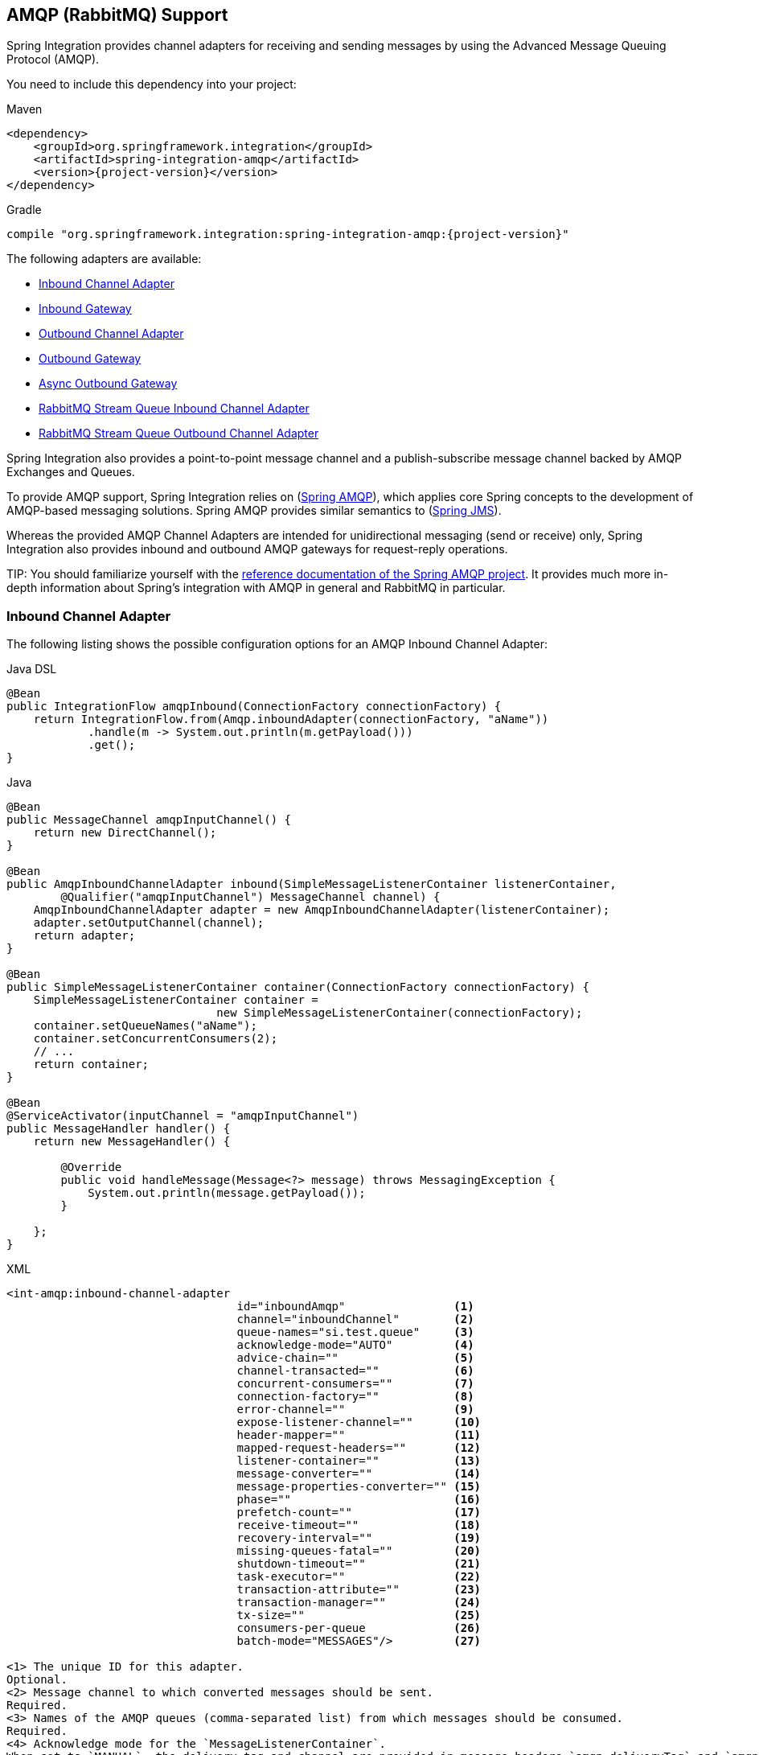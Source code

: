 [[amqp]]
== AMQP (RabbitMQ) Support

Spring Integration provides channel adapters for receiving and sending messages by using the Advanced Message Queuing Protocol (AMQP).

You need to include this dependency into your project:

====
[source, xml, subs="normal", role="primary"]
.Maven
----
<dependency>
    <groupId>org.springframework.integration</groupId>
    <artifactId>spring-integration-amqp</artifactId>
    <version>{project-version}</version>
</dependency>
----
[source, groovy, subs="normal", role="secondary"]
.Gradle
----
compile "org.springframework.integration:spring-integration-amqp:{project-version}"
----
====

The following adapters are available:

* <<amqp-inbound-channel-adapter,Inbound Channel Adapter>>
* <<amqp-inbound-gateway,Inbound Gateway>>
* <<amqp-outbound-channel-adapter,Outbound Channel Adapter>>
* <<amqp-outbound-gateway,Outbound Gateway>>
* <<amqp-async-outbound-gateway,Async Outbound Gateway>>
* <<rmq-stream-inbound-channel-adapter,RabbitMQ Stream Queue Inbound Channel Adapter>>
* <<rmq-stream-outbound-channel-adapter,RabbitMQ Stream Queue Outbound Channel Adapter>>

Spring Integration also provides a point-to-point message channel and a publish-subscribe message channel backed by AMQP Exchanges and Queues.

To provide AMQP support, Spring Integration relies on (https://projects.spring.io/spring-amqp[Spring AMQP]), which applies core Spring concepts to the development of AMQP-based messaging solutions.
Spring AMQP provides similar semantics to (https://docs.spring.io/spring/docs/current/spring-framework-reference/integration.html#jms[Spring JMS]).

Whereas the provided AMQP Channel Adapters are intended for unidirectional messaging (send or receive) only, Spring Integration also provides inbound and outbound AMQP gateways for request-reply operations.

TIP:
You should familiarize yourself with the https://docs.spring.io/spring-amqp/reference/html/[reference documentation of the Spring AMQP project].
It provides much more in-depth information about Spring's integration with AMQP in general and RabbitMQ in particular.

[[amqp-inbound-channel-adapter]]
=== Inbound Channel Adapter

The following listing shows the possible configuration options for an AMQP Inbound Channel Adapter:

====
[source, java, role="primary"]
.Java DSL
----
@Bean
public IntegrationFlow amqpInbound(ConnectionFactory connectionFactory) {
    return IntegrationFlow.from(Amqp.inboundAdapter(connectionFactory, "aName"))
            .handle(m -> System.out.println(m.getPayload()))
            .get();
}
----
[source, java, role="secondary"]
.Java
----
@Bean
public MessageChannel amqpInputChannel() {
    return new DirectChannel();
}

@Bean
public AmqpInboundChannelAdapter inbound(SimpleMessageListenerContainer listenerContainer,
        @Qualifier("amqpInputChannel") MessageChannel channel) {
    AmqpInboundChannelAdapter adapter = new AmqpInboundChannelAdapter(listenerContainer);
    adapter.setOutputChannel(channel);
    return adapter;
}

@Bean
public SimpleMessageListenerContainer container(ConnectionFactory connectionFactory) {
    SimpleMessageListenerContainer container =
                               new SimpleMessageListenerContainer(connectionFactory);
    container.setQueueNames("aName");
    container.setConcurrentConsumers(2);
    // ...
    return container;
}

@Bean
@ServiceActivator(inputChannel = "amqpInputChannel")
public MessageHandler handler() {
    return new MessageHandler() {

        @Override
        public void handleMessage(Message<?> message) throws MessagingException {
            System.out.println(message.getPayload());
        }

    };
}
----
[source, xml, role="secondary"]
.XML
----
<int-amqp:inbound-channel-adapter
                                  id="inboundAmqp"                <1>
                                  channel="inboundChannel"        <2>
                                  queue-names="si.test.queue"     <3>
                                  acknowledge-mode="AUTO"         <4>
                                  advice-chain=""                 <5>
                                  channel-transacted=""           <6>
                                  concurrent-consumers=""         <7>
                                  connection-factory=""           <8>
                                  error-channel=""                <9>
                                  expose-listener-channel=""      <10>
                                  header-mapper=""                <11>
                                  mapped-request-headers=""       <12>
                                  listener-container=""           <13>
                                  message-converter=""            <14>
                                  message-properties-converter="" <15>
                                  phase=""                        <16>
                                  prefetch-count=""               <17>
                                  receive-timeout=""              <18>
                                  recovery-interval=""            <19>
                                  missing-queues-fatal=""         <20>
                                  shutdown-timeout=""             <21>
                                  task-executor=""                <22>
                                  transaction-attribute=""        <23>
                                  transaction-manager=""          <24>
                                  tx-size=""                      <25>
                                  consumers-per-queue             <26>
                                  batch-mode="MESSAGES"/>         <27>

<1> The unique ID for this adapter.
Optional.
<2> Message channel to which converted messages should be sent.
Required.
<3> Names of the AMQP queues (comma-separated list) from which messages should be consumed.
Required.
<4> Acknowledge mode for the `MessageListenerContainer`.
When set to `MANUAL`, the delivery tag and channel are provided in message headers `amqp_deliveryTag` and `amqp_channel`, respectively.
The user application is responsible for acknowledgement.
`NONE` means no acknowledgements (`autoAck`).
`AUTO` means the adapter's container acknowledges when the downstream flow completes.
Optional (defaults to AUTO).
See <<amqp-inbound-ack>>.
<5> Extra AOP Advices to handle cross-cutting behavior associated with this inbound channel adapter.
Optional.
<6> Flag to indicate that channels created by this component are transactional.
If true, it tells the framework to use a transactional channel and to end all operations (send or receive) with a commit or rollback, depending on the outcome, with an exception that signals a rollback.
Optional (Defaults to false).
<7> Specify the number of concurrent consumers to create.
The default is `1`.
We recommend raising the number of concurrent consumers to scale the consumption of messages coming in from a queue.
However, note that any ordering guarantees are lost once multiple consumers are registered.
In general, use one consumer for low-volume queues.
Not allowed when 'consumers-per-queue' is set.
Optional.
<8> Bean reference to the RabbitMQ `ConnectionFactory`.
Optional (defaults to `connectionFactory`).
<9> Message channel to which error messages should be sent.
Optional.
<10> Whether the listener channel (com.rabbitmq.client.Channel) is exposed to a registered `ChannelAwareMessageListener`.
Optional (defaults to true).
<11> A reference to an `AmqpHeaderMapper` to use when receiving AMQP Messages.
Optional.
By default, only standard AMQP properties (such as `contentType`) are copied to Spring Integration `MessageHeaders`.
Any user-defined headers within the AMQP `MessageProperties` are NOT copied to the message by the default `DefaultAmqpHeaderMapper`.
Not allowed if 'request-header-names' is provided.
<12> Comma-separated list of the names of AMQP Headers to be mapped from the AMQP request into the `MessageHeaders`.
This can only be provided if the 'header-mapper' reference is not provided.
The values in this list can also be simple patterns to be matched against the header names (such as "\*" or "thing1*, thing2" or "*something").
<13> Reference to the `AbstractMessageListenerContainer` to use for receiving AMQP Messages.
If this attribute is provided, no other attribute related to the listener container configuration should be provided.
In other words, by setting this reference, you must take full responsibility for the listener container configuration.
The only exception is the `MessageListener` itself.
Since that is actually the core responsibility of this channel adapter implementation, the referenced listener container must not already have its own `MessageListener`.
Optional.
<14> The `MessageConverter` to use when receiving AMQP messages.
Optional.
<15> The `MessagePropertiesConverter` to use when receiving AMQP messages.
Optional.
<16> Specifies the phase in which the underlying `AbstractMessageListenerContainer` should be started and stopped.
The startup order proceeds from lowest to highest, and the shutdown order is the reverse of that.
By default, this value is `Integer.MAX_VALUE`, meaning that this container starts as late as possible and stops as soon as possible.
Optional.
<17> Tells the AMQP broker how many messages to send to each consumer in a single request.
Often, you can set this value high to improve throughput.
It should be greater than or equal to the transaction size (see the `tx-size` attribute, later in this list).
Optional (defaults to `1`).
<18> Receive timeout in milliseconds.
Optional (defaults to `1000`).
<19> Specifies the interval between recovery attempts of the underlying `AbstractMessageListenerContainer` (in milliseconds).
Optional (defaults to `5000`).
<20> If 'true' and none of the queues are available on the broker, the container throws a fatal exception during startup and stops if the queues are deleted when the container is running (after making three attempts to passively declare the queues).
If `false`, the container does not throw an exception and goes into recovery mode, attempting to restart according to the `recovery-interval`.
Optional (defaults to `true`).
<21> The time to wait for workers (in milliseconds) after the underlying `AbstractMessageListenerContainer` is stopped and before the AMQP connection is forced closed.
If any workers are active when the shutdown signal comes, they are allowed to finish processing as long as they can finish within this timeout.
Otherwise, the connection is closed and messages remain unacknowledged (if the channel is transactional).
Optional (defaults to `5000`).
<22> By default, the underlying `AbstractMessageListenerContainer` uses a `SimpleAsyncTaskExecutor` implementation, that fires up a new thread for each task, running it asynchronously.
By default, the number of concurrent threads is unlimited.
Note that this implementation does not reuse threads.
Consider using a thread-pooling `TaskExecutor` implementation as an alternative.
Optional (defaults to `SimpleAsyncTaskExecutor`).
<23> By default, the underlying `AbstractMessageListenerContainer` creates a new instance of the `DefaultTransactionAttribute` (it takes the EJB approach to rolling back on runtime but not checked exceptions).
Optional (defaults to `DefaultTransactionAttribute`).
<24> Sets a bean reference to an external `PlatformTransactionManager` on the underlying `AbstractMessageListenerContainer`.
The transaction manager works in conjunction with the `channel-transacted` attribute.
If there is already a transaction in progress when the framework is sending or receiving a message and the `channelTransacted` flag is `true`, the commit or rollback of the messaging transaction is deferred until the end of the current transaction.
If the `channelTransacted` flag is `false`, no transaction semantics apply to the messaging operation (it is auto-acked).
For further information, see
https://docs.spring.io/spring-amqp/reference/html/%255Freference.html#%5Ftransactions[Transactions with Spring AMQP].
Optional.
<25> Tells the `SimpleMessageListenerContainer` how many messages to process in a single transaction (if the channel is transactional).
For best results, it should be less than or equal to the value set in `prefetch-count`.
Not allowed when 'consumers-per-queue' is set.
Optional (defaults to `1`).
<26> Indicates that the underlying listener container should be a `DirectMessageListenerContainer` instead of the default `SimpleMessageListenerContainer`.
See the https://docs.spring.io/spring-amqp/reference/html/[Spring AMQP Reference Manual] for more information.
<27> When the container's `consumerBatchEnabled` is `true`, determines how the adapter presents the batch of messages in the message payload.
When set to `MESSAGES` (default), the payload is a `List<Message<?>>` where each message has headers mapped from the incoming AMQP `Message` and the payload is the converted `body`.
When set to `EXTRACT_PAYLOADS`, the payload is a `List<?>` where the elements are converted from the AMQP `Message` body.
`EXTRACT_PAYLOADS_WITH_HEADERS` is similar to `EXTRACT_PAYLOADS` but, in addition, the headers from each message are mapped from the `MessageProperties` into a `List<Map<String, Object>` at the corresponding index; the header name is `AmqpInboundChannelAdapter.CONSOLIDATED_HEADERS`.
----
====

[NOTE]
.container
====
Note that when configuring an external container with XML, you cannot use the Spring AMQP namespace to define the container.
This is because the namespace requires at least one `<listener/>` element.
In this environment, the listener is internal to the adapter.
For this reason, you must define the container by using a normal Spring `<bean/>` definition, as the following example shows:

[source,xml]
----

<bean id="container"
 class="org.springframework.amqp.rabbit.listener.SimpleMessageListenerContainer">
    <property name="connectionFactory" ref="connectionFactory" />
    <property name="queueNames" value="aName.queue" />
    <property name="defaultRequeueRejected" value="false"/>
</bean>
----
====

IMPORTANT: Even though the Spring Integration JMS and AMQP support is similar, important differences exist.
The JMS inbound channel adapter is using a `JmsDestinationPollingSource` under the covers and expects a configured poller.
The AMQP inbound channel adapter uses an `AbstractMessageListenerContainer` and is message driven.
In that regard, it is more similar to the JMS message-driven channel adapter.

Starting with version 5.5, the `AmqpInboundChannelAdapter` can be configured with an `org.springframework.amqp.rabbit.retry.MessageRecoverer` strategy which is used in the `RecoveryCallback` when the retry operation is called internally.
See `setMessageRecoverer()` JavaDocs for more information.

The `@Publisher` annotation also can be used in combination with a `@RabbitListener`:

====
[source, java]
----
@Configuration
@EnableIntegration
@EnableRabbit
@EnablePublisher
public static class ContextConfiguration {

    @Bean
    QueueChannel fromRabbitViaPublisher() {
        return new QueueChannel();
    }

    @RabbitListener(queuesToDeclare = @Queue("publisherQueue"))
    @Publisher("fromRabbitViaPublisher")
    @Payload("#args.payload.toUpperCase()")
    public void consumeForPublisher(String payload) {

    }

}
----
====

By default, the `@Publisher` AOP interceptor deals with a return value from a method call.
However, the return value from a `@RabbitListener` method is treated as an AMQP reply message.
Therefore, such an approach cannot be used together with a `@Publisher`, so a `@Payload` annotation with respective SpEL expression against method arguments is a recommended way for this combination.
See more information about the `@Publisher` in the <<./message-publishing.adoc#publisher-annotation, Annotation-driven Configuration>> section.

IMPORTANT: When using exclusive or single-active consumers in the listener container, it is recommended that you set the container property `forceStop` to `true`.
This will prevent a race condition where, after stopping the container, another consumer could start consuming messages before this instance has fully stopped.

[[amqp-debatching]]
==== Batched Messages

See https://docs.spring.io/spring-amqp/docs/current/reference/html/#template-batching[the Spring AMQP Documentation] for more information about batched messages.

To produce batched messages with Spring Integration, simply configure the outbound endpoint with a `BatchingRabbitTemplate`.

When receiving batched messages, by default, the listener containers extract each fragment message and the adapter will produce a `Message<?>` for each fragment.
Starting with version 5.2, if the container's `deBatchingEnabled` property is set to `false`, the de-batching is performed by the adapter instead, and a single `Message<List<?>>` is produced with the payload being a list of the fragment payloads (after conversion if appropriate).

The default `BatchingStrategy` is the `SimpleBatchingStrategy`, but this can be overridden on the adapter.

NOTE: The `org.springframework.amqp.rabbit.retry.MessageBatchRecoverer` must be used with batches when recovery is required for retry operations.

[[polled-inbound-channel-adapter]]
=== Polled Inbound Channel Adapter

[[overview]]
==== Overview

Version 5.0.1 introduced a polled channel adapter, letting you fetch individual messages on demand -- for example, with a `MessageSourcePollingTemplate` or a poller.
See <<./polling-consumer.adoc#deferred-acks-message-source,Deferred Acknowledgment Pollable Message Source>> for more information.

It does not currently support XML configuration.

The following example shows how to configure an `AmqpMessageSource`:

====
[source, java, role="primary"]
.Java DSL
----
@Bean
public IntegrationFlow flow() {
    return IntegrationFlow.from(Amqp.inboundPolledAdapter(connectionFactory(), DSL_QUEUE),
                    e -> e.poller(Pollers.fixedDelay(1_000)).autoStartup(false))
            .handle(p -> {
                ...
            })
            .get();
}
----
[source, java, role="secondary"]
.Java
----
@Bean
public AmqpMessageSource source(ConnectionFactory connectionFactory) {
    return new AmqpMessageSource(connectionFactory, "someQueue");
}
----

See the https://docs.spring.io/spring-integration/api/org/springframework/integration/amqp/inbound/AmqpMessageSource.html[Javadoc] for configuration properties.

[source, xml, role="secondary"]
.XML
----
This adapter currently does not have XML configuration support.
----
====

[[amqp-polled-debatching]]
==== Batched Messages

See <<amqp-debatching>>.

For the polled adapter, there is no listener container, batched messages are always debatched (if the `BatchingStrategy` supports doing so).

[[amqp-inbound-gateway]]
=== Inbound Gateway

The inbound gateway supports all the attributes on the inbound channel adapter (except that 'channel' is replaced by 'request-channel'), plus some additional attributes.
The following listing shows the available attributes:

====
[source, java, role="primary"]
.Java DSL
----
@Bean // return the upper cased payload
public IntegrationFlow amqpInboundGateway(ConnectionFactory connectionFactory) {
    return IntegrationFlow.from(Amqp.inboundGateway(connectionFactory, "foo"))
            .transform(String.class, String::toUpperCase)
            .get();
}
----
[source, java, role="secondary"]
.Java
----
@Bean
public MessageChannel amqpInputChannel() {
    return new DirectChannel();
}

@Bean
public AmqpInboundGateway inbound(SimpleMessageListenerContainer listenerContainer,
        @Qualifier("amqpInputChannel") MessageChannel channel) {
    AmqpInboundGateway gateway = new AmqpInboundGateway(listenerContainer);
    gateway.setRequestChannel(channel);
    gateway.setDefaultReplyTo("bar");
    return gateway;
}

@Bean
public SimpleMessageListenerContainer container(ConnectionFactory connectionFactory) {
    SimpleMessageListenerContainer container =
                    new SimpleMessageListenerContainer(connectionFactory);
    container.setQueueNames("foo");
    container.setConcurrentConsumers(2);
    // ...
    return container;
}

@Bean
@ServiceActivator(inputChannel = "amqpInputChannel")
public MessageHandler handler() {
    return new AbstractReplyProducingMessageHandler() {

        @Override
        protected Object handleRequestMessage(Message<?> requestMessage) {
            return "reply to " + requestMessage.getPayload();
        }

    };
}
----
[source, xml, role="secondary"]
.XML
----
<int-amqp:inbound-gateway
                          id="inboundGateway"                <1>
                          request-channel="myRequestChannel" <2>
                          header-mapper=""                   <3>
                          mapped-request-headers=""          <4>
                          mapped-reply-headers=""            <5>
                          reply-channel="myReplyChannel"     <6>
                          reply-timeout="1000"               <7>
                          amqp-template=""                   <8>
                          default-reply-to="" />             <9>

----

<1> The Unique ID for this adapter.
Optional.
<2> Message channel to which converted messages are sent.
Required.
<3> A reference to an `AmqpHeaderMapper` to use when receiving AMQP Messages.
Optional.
By default, only standard AMQP properties (such as `contentType`) are copied to and from Spring Integration `MessageHeaders`.
Any user-defined headers within the AMQP `MessageProperties` are not copied to or from an AMQP message by the default `DefaultAmqpHeaderMapper`.
Not allowed if 'request-header-names' or 'reply-header-names' is provided.
<4> Comma-separated list of names of AMQP Headers to be mapped from the AMQP request into the `MessageHeaders`.
This attribute can be provided only if the 'header-mapper' reference is not provided.
The values in this list can also be simple patterns to be matched against the header names (e.g. `"\*"` or `"thing1*, thing2"` or `"*thing1"`).
<5> Comma-separated list of names of `MessageHeaders` to be mapped into the AMQP message properties of the AMQP reply message.
All standard Headers (such as `contentType`) are mapped to AMQP Message Properties, while user-defined headers are mapped to the 'headers' property.
This attribute can only be provided if the 'header-mapper' reference is not provided.
The values in this list can also be simple patterns to be matched against the header names (for example, `"\*"` or `"foo*, bar"` or `"*foo"`).
<6> Message Channel where reply Messages are expected.
Optional.
<7> Sets the `receiveTimeout` on the underlying `o.s.i.core.MessagingTemplate` for receiving messages from the reply channel.
If not specified, this property defaults to `1000` (1 second).
Only applies if the container thread hands off to another thread before the reply is sent.
<8> The customized `AmqpTemplate` bean reference (to have more control over the reply messages to send).
You can provide an alternative implementation to the `RabbitTemplate`.
<9> The `replyTo` `o.s.amqp.core.Address` to be used when the `requestMessage` does not have a `replyTo`
property.
If this option is not specified, no `amqp-template` is provided, no `replyTo` property exists in the request message, and
an `IllegalStateException` is thrown because the reply cannot be routed.
If this option is not specified and an external `amqp-template` is provided, no exception is thrown.
You must either specify this option or configure a default `exchange` and `routingKey` on that template,
if you anticipate cases when no `replyTo` property exists in the request message.

See the note in <<amqp-inbound-channel-adapter>> about configuring the `listener-container` attribute.
====

Starting with version 5.5, the `AmqpInboundChannelAdapter` can be configured with an `org.springframework.amqp.rabbit.retry.MessageRecoverer` strategy which is used in the `RecoveryCallback` when the retry operation is called internally.
See `setMessageRecoverer()` JavaDocs for more information.

[[amqp-gateway-debatching]]
==== Batched Messages

See <<amqp-debatching>>.

[[amqp-inbound-ack]]
=== Inbound Endpoint Acknowledge Mode

By default, the inbound endpoints use the `AUTO` acknowledge mode, which means the container automatically acknowledges the message when the downstream integration flow completes (or a message is handed off to another thread by using a `QueueChannel` or `ExecutorChannel`).
Setting the mode to `NONE` configures the consumer such that acknowledgments are not used at all (the broker automatically acknowledges the message as soon as it is sent).
Setting the mode to `MANUAL` lets user code acknowledge the message at some other point during processing.
To support this, with this mode, the endpoints provide the `Channel` and `deliveryTag` in the `amqp_channel` and `amqp_deliveryTag` headers, respectively.

You can perform any valid Rabbit command on the `Channel` but, generally, only `basicAck` and `basicNack` (or `basicReject`) are used.
In order to not interfere with the operation of the container, you should not retain a reference to the channel and use it only in the context of the current message.

NOTE: Since the `Channel` is a reference to a "`live`" object, it cannot be serialized and is lost if a message is persisted.

The following example shows how you might use `MANUAL` acknowledgement:

====
[source,java]
----
@ServiceActivator(inputChannel = "foo", outputChannel = "bar")
public Object handle(@Payload String payload, @Header(AmqpHeaders.CHANNEL) Channel channel,
        @Header(AmqpHeaders.DELIVERY_TAG) Long deliveryTag) throws Exception {

    // Do some processing

    if (allOK) {
        channel.basicAck(deliveryTag, false);

        // perhaps do some more processing

    }
    else {
        channel.basicNack(deliveryTag, false, true);
    }
    return someResultForDownStreamProcessing;
}
----
====

[[amqp-outbound-endpoints]]
=== Outbound Endpoints

The following outbound endpoints have many similar configuration options.
Starting with version 5.2, the `confirm-timeout` has been added.
Normally, when publisher confirms are enabled, the broker will quickly return an ack (or nack) which will be sent to the appropriate channel.
If a channel is closed before the confirm is received, the Spring AMQP framework will synthesize a nack.
"Missing" acks should never occur but, if you set this property, the endpoint will periodically check for them and synthesize a nack if the time elapses without a confirm being received.

[[amqp-outbound-channel-adapter]]
=== Outbound Channel Adapter

The following example shows the available properties for an AMQP outbound channel adapter:

====
[source,java,role="primary"]
.Java DSL
----
@Bean
public IntegrationFlow amqpOutbound(AmqpTemplate amqpTemplate,
        MessageChannel amqpOutboundChannel) {
    return IntegrationFlow.from(amqpOutboundChannel)
            .handle(Amqp.outboundAdapter(amqpTemplate)
                        .routingKey("queue1")) // default exchange - route to queue 'queue1'
            .get();
}
----
[source,java,role="secondary"]
.Java
----
@Bean
@ServiceActivator(inputChannel = "amqpOutboundChannel")
public AmqpOutboundEndpoint amqpOutbound(AmqpTemplate amqpTemplate) {
    AmqpOutboundEndpoint outbound = new AmqpOutboundEndpoint(amqpTemplate);
    outbound.setRoutingKey("queue1"); // default exchange - route to queue 'queue1'
    return outbound;
}

@Bean
public MessageChannel amqpOutboundChannel() {
    return new DirectChannel();
}
----
[source,xml,role="secondary"]
.XML
----
<int-amqp:outbound-channel-adapter id="outboundAmqp"             <1>
                               channel="outboundChannel"         <2>
                               amqp-template="myAmqpTemplate"    <3>
                               exchange-name=""                  <4>
                               exchange-name-expression=""       <5>
                               order="1"                         <6>
                               routing-key=""                    <7>
                               routing-key-expression=""         <8>
                               default-delivery-mode""           <9>
                               confirm-correlation-expression="" <10>
                               confirm-ack-channel=""            <11>
                               confirm-nack-channel=""           <12>
                               confirm-timeout=""                <13>
                               wait-for-confirm=""               <14>
                               return-channel=""                 <15>
                               error-message-strategy=""         <16>
                               header-mapper=""                  <17>
                               mapped-request-headers=""         <18>
                               lazy-connect="true"               <19>
                               multi-send="false"/>              <20>
----

<1> The unique ID for this adapter.
Optional.
<2> Message channel to which messages should be sent to have them converted and published to an AMQP exchange.
Required.
<3> Bean reference to the configured AMQP template.
Optional (defaults to `amqpTemplate`).
<4> The name of the AMQP exchange to which messages are sent.
If not provided, messages are sent to the default, no-name exchange.
Mutually exclusive with 'exchange-name-expression'.
Optional.
<5> A SpEL expression that is evaluated to determine the name of the AMQP exchange to which messages are sent, with the message as the root object.
If not provided, messages are sent to the default, no-name exchange.
Mutually exclusive with 'exchange-name'.
Optional.
<6> The order for this consumer when multiple consumers are registered, thereby enabling load-balancing and failover.
Optional (defaults to `Ordered.LOWEST_PRECEDENCE [=Integer.MAX_VALUE]`).
<7> The fixed routing-key to use when sending messages.
By default, this is an empty `String`.
Mutually exclusive with 'routing-key-expression'.
Optional.
<8> A SpEL expression that is evaluated to determine the routing key to use when sending messages, with the message as the root object (for example, 'payload.key').
By default, this is an empty `String`.
Mutually exclusive with 'routing-key'.
Optional.
<9> The default delivery mode for messages: `PERSISTENT` or `NON_PERSISTENT`.
Overridden if the `header-mapper` sets the delivery mode.
If the Spring Integration message header `amqp_deliveryMode` is present, the `DefaultHeaderMapper` sets the value.
If this attribute is not supplied and the header mapper does not set it, the default depends on the underlying Spring AMQP `MessagePropertiesConverter` used by the `RabbitTemplate`.
If that is not customized at all, the default is `PERSISTENT`.
Optional.
<10> An expression that defines correlation data.
When provided, this configures the underlying AMQP template to receive publisher confirmations.
Requires a dedicated `RabbitTemplate` and a `CachingConnectionFactory` with the `publisherConfirms` property set to `true`.
When a publisher confirmation is received and correlation data is supplied, it is written to either the `confirm-ack-channel` or the `confirm-nack-channel`, depending on the confirmation type.
The payload of the confirmation is the correlation data, as defined by this expression.
The message has an 'amqp_publishConfirm' header set to `true` (`ack`) or `false` (`nack`).
Examples: `headers['myCorrelationData']` and `payload`.
Version 4.1 introduced the `amqp_publishConfirmNackCause` message header.
It contains the `cause` of a 'nack' for a publisher confirmation.
Starting with version 4.2, if the expression resolves to a `Message<?>` instance (such as `#this`), the message emitted on the `ack`/`nack` channel is based on that message, with the additional header(s) added.
Previously, a new message was created with the correlation data as its payload, regardless of type.
Also see <<alternative-confirms-returns>>.
Optional.
<11> The channel to which positive (`ack`) publisher confirms are sent.
The payload is the correlation data defined by the `confirm-correlation-expression`.
If the expression is `#root` or `#this`, the message is built from the original message, with the `amqp_publishConfirm` header set to `true`.
Also see <<alternative-confirms-returns>>.
Optional (the default is `nullChannel`).
<12> The channel to which negative (`nack`) publisher confirmations are sent.
The payload is the correlation data defined by the `confirm-correlation-expression` (if there is no `ErrorMessageStrategy` configured).
If the expression is `#root` or `#this`, the message is built from the original message, with the `amqp_publishConfirm` header set to `false`.
When there is an `ErrorMessageStrategy`, the message is an `ErrorMessage` with a `NackedAmqpMessageException` payload.
Also see <<alternative-confirms-returns>>.
Optional (the default is `nullChannel`).
<13> When set, the adapter will synthesize a negative acknowledgment (nack) if a publisher confirm is not received within this time in milliseconds.
Pending confirms are checked every 50% of this value, so the actual time a nack is sent will be between 1x and 1.5x this value.
Also see <<alternative-confirms-returns>>.
Default none (nacks will not be generated).
<14> When set to true, the calling thread will block, waiting for a publisher confirmation.
This requires a `RabbitTemplate` configured for confirms as well as a `confirm-correlation-expression`.
The thread will block for up to `confirm-timeout` (or 5 seconds by default).
If a timeout occurs, a `MessageTimeoutException` will be thrown.
If returns are enabled and a message is returned, or any other exception occurs while awaiting the confirmation, a `MessageHandlingException` will be thrown, with an appropriate message.
<15> The channel to which returned messages are sent.
When provided, the underlying AMQP template is configured to return undeliverable messages to the adapter.
When there is no `ErrorMessageStrategy` configured, the message is constructed from the data received from AMQP, with the following additional headers: `amqp_returnReplyCode`, `amqp_returnReplyText`, `amqp_returnExchange`, `amqp_returnRoutingKey`.
When there is an `ErrorMessageStrategy`, the message is an `ErrorMessage` with a `ReturnedAmqpMessageException` payload.
Also see <<alternative-confirms-returns>>.
Optional.
<16> A reference to an `ErrorMessageStrategy` implementation used to build `ErrorMessage` instances when sending returned or negatively acknowledged messages.
<17> A reference to an `AmqpHeaderMapper` to use when sending AMQP Messages.
By default, only standard AMQP properties (such as `contentType`) are copied to the Spring Integration `MessageHeaders`.
Any user-defined headers is not copied to the message by the default`DefaultAmqpHeaderMapper`.
Not allowed if 'request-header-names' is provided.
Optional.
<18> Comma-separated list of names of AMQP Headers to be mapped from the `MessageHeaders` to the AMQP Message.
Not allowed if the 'header-mapper' reference is provided.
The values in this list can also be simple patterns to be matched against the header names (e.g. `"\*"` or `"thing1*, thing2"` or `"*thing1"`).
<19> When set to `false`, the endpoint attempts to connect to the broker during application context initialization.
This allows "`fail fast`" detection of bad configuration but also causes initialization to fail if the broker is down.
When `true` (the default), the connection is established (if it does not already exist because some other component established it) when the first message is sent.
<20> When set to `true`, payloads of type `Iterable<Message<?>>` will be sent as discrete messages on the same channel within the scope of a single `RabbitTemplate` invocation.
Requires a `RabbitTemplate`.
When `wait-for-confirms` is true, `RabbitTemplate.waitForConfirmsOrDie()` is invoked after the messages have been sent.
With a transactional template, the sends will be performed in either a new transaction or one that has already been started (if present).
====

[IMPORTANT]
.return-channel
=====
Using a `return-channel` requires a `RabbitTemplate` with the `mandatory` property set to `true` and a `CachingConnectionFactory` with the `publisherReturns` property set to `true`.
When using multiple outbound endpoints with returns, a separate `RabbitTemplate` is needed for each endpoint.
=====

[[amqp-outbound-gateway]]
=== Outbound Gateway

The following listing shows the possible properties for an AMQP Outbound Gateway:

====
[source,java,role="primary"]
.Java DSL
----
@Bean
public IntegrationFlow amqpOutbound(AmqpTemplate amqpTemplate) {
    return f -> f.handle(Amqp.outboundGateway(amqpTemplate)
                    .routingKey("foo")) // default exchange - route to queue 'foo'
            .get();
}

@MessagingGateway(defaultRequestChannel = "amqpOutbound.input")
public interface MyGateway {

    String sendToRabbit(String data);

}
----
[source,java,role="secondary"]
.Java
----
@Bean
@ServiceActivator(inputChannel = "amqpOutboundChannel")
public AmqpOutboundEndpoint amqpOutbound(AmqpTemplate amqpTemplate) {
    AmqpOutboundEndpoint outbound = new AmqpOutboundEndpoint(amqpTemplate);
    outbound.setExpectReply(true);
    outbound.setRoutingKey("foo"); // default exchange - route to queue 'foo'
    return outbound;
}

@Bean
public MessageChannel amqpOutboundChannel() {
    return new DirectChannel();
}

@MessagingGateway(defaultRequestChannel = "amqpOutboundChannel")
public interface MyGateway {

    String sendToRabbit(String data);

}
----
[source,xml,role="secondary"]
.XML
----
<int-amqp:outbound-gateway id="outboundGateway"               <1>
                           request-channel="myRequestChannel" <2>
                           amqp-template=""                   <3>
                           exchange-name=""                   <4>
                           exchange-name-expression=""        <5>
                           order="1"                          <6>
                           reply-channel=""                   <7>
                           reply-timeout=""                   <8>
                           requires-reply=""                  <9>
                           routing-key=""                     <10>
                           routing-key-expression=""          <11>
                           default-delivery-mode""            <12>
                           confirm-correlation-expression=""  <13>
                           confirm-ack-channel=""             <14>
                           confirm-nack-channel=""            <15>
                           confirm-timeout=""                 <16>
                           return-channel=""                  <17>
                           error-message-strategy=""          <18>
                           lazy-connect="true" />             <19>

----

<1> The unique ID for this adapter.
Optional.
<2> Message channel to which messages are sent to have them converted and published to an AMQP exchange.
Required.
<3> Bean reference to the configured AMQP template.
Optional (defaults to `amqpTemplate`).
<4> The name of the AMQP exchange to which messages should be sent.
If not provided, messages are sent to the default, no-name cxchange.
Mutually exclusive with 'exchange-name-expression'.
Optional.
<5> A SpEL expression that is evaluated to determine the name of the AMQP exchange to which messages should be sent, with the message as the root object.
If not provided, messages are sent to the default, no-name exchange.
Mutually exclusive with 'exchange-name'.
Optional.
<6> The order for this consumer when multiple consumers are registered, thereby enabling load-balancing and failover.
Optional (defaults to `Ordered.LOWEST_PRECEDENCE [=Integer.MAX_VALUE]`).
<7> Message channel to which replies should be sent after being received from an AMQP queue and converted.
Optional.
<8> The time the gateway waits when sending the reply message to the `reply-channel`.
This only applies if the `reply-channel` can block -- such as a `QueueChannel` with a capacity limit that is currently full.
Defaults to infinity.
<9> When `true`, the gateway throws an exception if no reply message is received within the `AmqpTemplate`'s `replyTimeout` property.
Defaults to `true`.
<10> The `routing-key` to use when sending messages.
By default, this is an empty `String`.
Mutually exclusive with 'routing-key-expression'.
Optional.
<11> A SpEL expression that is evaluated to determine the `routing-key` to use when sending messages, with the message as the root object (for example, 'payload.key').
By default, this is an empty `String`.
Mutually exclusive with 'routing-key'.
Optional.
<12> The default delivery mode for messages: `PERSISTENT` or `NON_PERSISTENT`.
Overridden if the `header-mapper` sets the delivery mode.
If the Spring Integration message header `amqp_deliveryMode` is present, the `DefaultHeaderMapper` sets the value.
If this attribute is not supplied and the header mapper does not set it, the default depends on the underlying Spring AMQP `MessagePropertiesConverter` used by the `RabbitTemplate`.
If that is not customized at all, the default is `PERSISTENT`.
Optional.
<13> Since version 4.2.
An expression defining correlation data.
When provided, this configures the underlying AMQP template to receive publisher confirms.
Requires a dedicated `RabbitTemplate` and a `CachingConnectionFactory` with the `publisherConfirms` property set to `true`.
When a publisher confirm is received and correlation data is supplied, it is written to either the `confirm-ack-channel` or the `confirm-nack-channel`, depending on the confirmation type.
The payload of the confirm is the correlation data, as defined by this expression.
The message has a header 'amqp_publishConfirm' set to `true` (`ack`) or `false` (`nack`).
For `nack` confirmations, Spring Integration provides an additional header `amqp_publishConfirmNackCause`.
Examples: `headers['myCorrelationData']` and `payload`.
If the expression resolves to a `Message<?>` instance (such as `#this`), the message
emitted on the `ack`/`nack` channel is based on that message, with the additional headers added.
Previously, a new message was created with the correlation data as its payload, regardless of type.
Also see <<alternative-confirms-returns>>.
Optional.
<14> The channel to which positive (`ack`) publisher confirmations are sent.
The payload is the correlation data defined by `confirm-correlation-expression`.
If the expression is `#root` or `#this`, the message is built from the original message, with the `amqp_publishConfirm` header set to `true`.
Also see <<alternative-confirms-returns>>.
Optional (the default is `nullChannel`).
<15> The channel to which negative (`nack`) publisher confirmations are sent.
The payload is the correlation data defined by `confirm-correlation-expression` (if there is no `ErrorMessageStrategy` configured).
If the expression is `#root` or `#this`, the message is built from the original message, with the `amqp_publishConfirm` header set to `false`.
When there is an `ErrorMessageStrategy`, the message is an `ErrorMessage` with a `NackedAmqpMessageException` payload.
Also see <<alternative-confirms-returns>>.
Optional (the default is `nullChannel`).
<16> When set, the gateway will synthesize a negative acknowledgment (nack) if a publisher confirm is not received within this time in milliseconds.
Pending confirms are checked every 50% of this value, so the actual time a nack is sent will be between 1x and 1.5x this value.
Default none (nacks will not be generated).
<17> The channel to which returned messages are sent.
When provided, the underlying AMQP template is configured to return undeliverable messages to the adapter.
When there is no `ErrorMessageStrategy` configured, the message is constructed from the data received from AMQP, with the following additional headers: `amqp_returnReplyCode`, `amqp_returnReplyText`, `amqp_returnExchange`, and `amqp_returnRoutingKey`.
When there is an `ErrorMessageStrategy`, the message is an `ErrorMessage` with a `ReturnedAmqpMessageException` payload.
Also see <<alternative-confirms-returns>>.
Optional.
<18> A reference to an `ErrorMessageStrategy` implementation used to build `ErrorMessage` instances when sending returned or negatively acknowledged messages.
<19> When set to `false`, the endpoint attempts to connect to the broker during application context initialization.
This allows "`fail fast`" detection of bad configuration by logging an error message if the broker is down.
When `true` (the default), the connection is established (if it does not already exist because some other component established it) when the first message is sent.
====

[IMPORTANT]
.return-channel
=====
Using a `return-channel` requires a `RabbitTemplate` with the `mandatory` property set to `true` and a `CachingConnectionFactory` with the `publisherReturns` property set to `true`.
When using multiple outbound endpoints with returns, a separate `RabbitTemplate` is needed for each endpoint.
=====

IMPORTANT: The underlying `AmqpTemplate` has a default `replyTimeout` of five seconds.
If you require a longer timeout, you must configure it on the `template`.

Note that the only difference between the outbound adapter and outbound gateway configuration is the setting of the
`expectReply` property.

[[amqp-async-outbound-gateway]]
=== Asynchronous Outbound Gateway

The gateway discussed in the previous section is synchronous, in that the sending thread is suspended until a
reply is received (or a timeout occurs).
Spring Integration version 4.3 added an asynchronous gateway, which uses the `AsyncRabbitTemplate` from Spring AMQP.
When a message is sent, the thread returns immediately after the send operation completes, and, when the message is received, the reply is sent on the template's listener container thread.
This can be useful when the gateway is invoked on a poller thread.
The thread is released and is available for other tasks in the framework.

The following listing shows the possible configuration options for an AMQP asynchronous outbound gateway:

====
[source,java,role="primary"]
.Java DSL
----
@Configuration
public class AmqpAsyncApplication {

    @Bean
    public IntegrationFlow asyncAmqpOutbound(AsyncRabbitTemplate asyncRabbitTemplate) {
        return f -> f
                .handle(Amqp.asyncOutboundGateway(asyncRabbitTemplate)
                        .routingKey("queue1")); // default exchange - route to queue 'queue1'
    }

    @MessagingGateway(defaultRequestChannel = "asyncAmqpOutbound.input")
    public interface MyGateway {

        String sendToRabbit(String data);

    }

}
----
[source,java,role="secondary"]
.Java
----
@Configuration
public class AmqpAsyncConfig {

    @Bean
    @ServiceActivator(inputChannel = "amqpOutboundChannel")
    public AsyncAmqpOutboundGateway amqpOutbound(AsyncRabbitTemplate asyncTemplate) {
        AsyncAmqpOutboundGateway outbound = new AsyncAmqpOutboundGateway(asyncTemplate);
        outbound.setRoutingKey("foo"); // default exchange - route to queue 'foo'
        return outbound;
    }

    @Bean
    public AsyncRabbitTemplate asyncTemplate(RabbitTemplate rabbitTemplate,
                     SimpleMessageListenerContainer replyContainer) {

        return new AsyncRabbitTemplate(rabbitTemplate, replyContainer);
    }

    @Bean
    public SimpleMessageListenerContainer replyContainer() {
        SimpleMessageListenerContainer container = new SimpleMessageListenerContainer(ccf);
        container.setQueueNames("asyncRQ1");
        return container;
    }

    @Bean
    public MessageChannel amqpOutboundChannel() {
        return new DirectChannel();
    }

}
----
[source,xml,role="secondary"]
.XML
----
<int-amqp:outbound-async-gateway id="asyncOutboundGateway"    <1>
                           request-channel="myRequestChannel" <2>
                           async-template=""                  <3>
                           exchange-name=""                   <4>
                           exchange-name-expression=""        <5>
                           order="1"                          <6>
                           reply-channel=""                   <7>
                           reply-timeout=""                   <8>
                           requires-reply=""                  <9>
                           routing-key=""                     <10>
                           routing-key-expression=""          <11>
                           default-delivery-mode""            <12>
                           confirm-correlation-expression=""  <13>
                           confirm-ack-channel=""             <14>
                           confirm-nack-channel=""            <15>
                           confirm-timeout=""                 <16>
                           return-channel=""                  <17>
                           lazy-connect="true" />             <18>

----

<1> The unique ID for this adapter.
Optional.
<2> Message channel to which messages should be sent in order to have them converted and published to an AMQP exchange.
Required.
<3> Bean reference to the configured `AsyncRabbitTemplate`.
Optional (it defaults to `asyncRabbitTemplate`).
<4> The name of the AMQP exchange to which messages should be sent.
If not provided, messages are sent to the default, no-name exchange.
Mutually exclusive with 'exchange-name-expression'.
Optional.
<5> A SpEL expression that is evaluated to determine the name of the AMQP exchange to which messages are sent, with the message as the root object.
If not provided, messages are sent to the default, no-name exchange.
Mutually exclusive with 'exchange-name'.
Optional.
<6> The order for this consumer when multiple consumers are registered, thereby enabling load-balancing and failover.
Optional (it defaults to `Ordered.LOWEST_PRECEDENCE [=Integer.MAX_VALUE]`).
<7> Message channel to which replies should be sent after being received from an AMQP queue and converted.
Optional.
<8> The time the gateway waits when sending the reply message to the `reply-channel`.
This only applies if the `reply-channel` can block -- such as a `QueueChannel` with a capacity limit that is currently full.
The default is infinity.
<9> When no reply message is received within the `AsyncRabbitTemplate`'s `receiveTimeout` property and this setting is `true`, the gateway sends an error message to the inbound message's `errorChannel` header.
When no reply message is received within the `AsyncRabbitTemplate`'s `receiveTimeout` property and this setting is `false`, the gateway sends an error message to the default `errorChannel` (if available).
It defaults to `true`.
<10> The routing-key to use when sending Messages.
By default, this is an empty `String`.
Mutually exclusive with 'routing-key-expression'.
Optional.
<11> A SpEL expression that is evaluated to determine the routing-key to use when sending messages,
with the message as the root object (for example, 'payload.key').
By default, this is an empty `String`.
Mutually exclusive with 'routing-key'.
Optional.
<12> The default delivery mode for messages: `PERSISTENT` or `NON_PERSISTENT`.
Overridden if the `header-mapper` sets the delivery mode.
If the Spring Integration message header (`amqp_deliveryMode`) is present, the `DefaultHeaderMapper` sets the value.
If this attribute is not supplied and the header mapper does not set it, the default depends on the underlying Spring AMQP `MessagePropertiesConverter` used by the `RabbitTemplate`.
If that is not customized, the default is `PERSISTENT`.
Optional.
<13> An expression that defines correlation data.
When provided, this configures the underlying AMQP template to receive publisher confirmations.
Requires a dedicated `RabbitTemplate` and a `CachingConnectionFactory` with its `publisherConfirms` property set to `true`.
When a publisher confirmation is received and correlation data is supplied, the confirmation is written to either the `confirm-ack-channel` or the `confirm-nack-channel`, depending on the confirmation type.
The payload of the confirmation is the correlation data as defined by this expression, and the message has its 'amqp_publishConfirm' header set to `true` (`ack`) or `false` (`nack`).
For `nack` instances, an additional header (`amqp_publishConfirmNackCause`) is provided.
Examples: `headers['myCorrelationData']`, `payload`.
If the expression resolves to a `Message<?>` instance (such as "`#this`"), the message emitted on the `ack`/`nack` channel is based on that message, with the additional headers added.
Also see <<alternative-confirms-returns>>.
Optional.
<14> The channel to which positive (`ack`) publisher confirmations are sent.
The payload is the correlation data defined by the `confirm-correlation-expression`.
Requires the underlying `AsyncRabbitTemplate` to have its `enableConfirms` property set to `true`.
Also see <<alternative-confirms-returns>>.
Optional (the default is `nullChannel`).
<15> Since version 4.2.
The channel to which negative (`nack`) publisher confirmations are sent.
The payload is the correlation data defined by the `confirm-correlation-expression`.
Requires the underlying `AsyncRabbitTemplate` to have its `enableConfirms` property set to `true`.
Also see <<alternative-confirms-returns>>.
Optional (the default is `nullChannel`).
<16> When set, the gateway will synthesize a negative acknowledgment (nack) if a publisher confirm is not received within this time in milliseconds.
Pending confirms are checked every 50% of this value, so the actual time a nack is sent will be between 1x and 1.5x this value.
Also see <<alternative-confirms-returns>>.
Default none (nacks will not be generated).
<17> The channel to which returned messages are sent.
When provided, the underlying AMQP template is configured to return undeliverable messages to the gateway.
The message is constructed from the data received from AMQP, with the following additional headers: `amqp_returnReplyCode`, `amqp_returnReplyText`, `amqp_returnExchange`, and `amqp_returnRoutingKey`.
Requires the underlying `AsyncRabbitTemplate` to have its `mandatory` property set to `true`.
Also see <<alternative-confirms-returns>>.
Optional.
<18> When set to `false`, the endpoint tries to connect to the broker during application context initialization.
Doing so allows "`fail fast`" detection of bad configuration, by logging an error message if the broker is down.
When `true` (the default), the connection is established (if it does not already exist because some other component established
it) when the first message is sent.
====

See also <<./service-activator.adoc#async-service-activator,Asynchronous Service Activator>> for more information.

[IMPORTANT]
.RabbitTemplate
====
When you use confirmations and returns, we recommend that the `RabbitTemplate` wired into the `AsyncRabbitTemplate` be dedicated.
Otherwise, unexpected side effects may be encountered.
====

[[alternative-confirms-returns]]
=== Alternative Mechanism for Publisher Confirms and Returns

When the connection factory is configured for publisher confirms and returns, the sections above discuss the configuration of message channels to receive the confirms and returns asynchronously.
Starting with version 5.4, there is an additional mechanism which is generally easier to use.

In this case, do not configure a `confirm-correlation-expression` or the confirm and return channels.
Instead, add a `CorrelationData` instance in the `AmqpHeaders.PUBLISH_CONFIRM_CORRELATION` header; you can then wait for the result(s) later, by checking the state of the future in the `CorrelationData` instances for which you have sent messages.
The `returnedMessage` field will always be populated (if a message is returned) before the future is completed.

====
[source, java]
----
CorrelationData corr = new CorrelationData("someId"); // <--- Unique "id" is required for returns
someFlow.getInputChannel().send(MessageBuilder.withPayload("test")
        .setHeader("rk", "someKeyThatWontRoute")
        .setHeader(AmqpHeaders.PUBLISH_CONFIRM_CORRELATION, corr)
        .build());
...
try {
    Confirm Confirm = corr.getFuture().get(10, TimeUnit.SECONDS);
    Message returned = corr.getReturnedMessage();
    if (returned !- null) {
        // message could not be routed
    }
}
catch { ... }
----
====

To improve performance, you may wish to send multiple messages and wait for the confirmations later, rather than one-at-a-time.
The returned message is the raw message after conversion; you can sub-class a `CorrelationData` with whatever additional data you need.

[[amqp-conversion-inbound]]
=== Inbound Message Conversion

Inbound messages, arriving at the channel adapter or gateway, are converted to the `spring-messaging` `Message<?>` payload using a message converter.
By default, a `SimpleMessageConverter` is used, which handles java serialization and text.
Headers are mapped using the `DefaultHeaderMapper.inboundMapper()` by default.
If a conversion error occurs, and there is no error channel defined, the exception is thrown to the container and handled by the listener container's error handler.
The default error handler treats conversion errors as fatal and the message will be rejected (and routed to a dead-letter exchange, if the queue is so configured).
If an error channel is defined, the `ErrorMessage` payload is a `ListenerExecutionFailedException` with properties `failedMessage` (the Spring AMQP message that could not be converted) and the `cause`.
If the container `AcknowledgeMode` is `AUTO` (the default) and the error flow consumes the error without throwing an exception, the original message will be acknowledged.
If the error flow throws an exception, the exception type, in conjunction with the container's error handler, will determine whether the message is requeued.
If the container is configured with `AcknowledgeMode.MANUAL`, the payload is a `ManualAckListenerExecutionFailedException` with additional properties `channel` and `deliveryTag`.
This enables the error flow to call `basicAck` or `basicNack` (or `basicReject`) for the message, to control its disposition.

[[content-type-conversion-outbound]]
=== Outbound Message Conversion

Spring AMQP 1.4 introduced the `ContentTypeDelegatingMessageConverter`, where the actual converter is selected based
on the incoming content type message property.
This can be used by inbound endpoints.

As of Spring Integration version 4.3, you can use the `ContentTypeDelegatingMessageConverter` on outbound endpoints as well, with the `contentType` header specifying which converter is used.

The following example configures a `ContentTypeDelegatingMessageConverter`, with the default converter being the `SimpleMessageConverter` (which handles Java serialization and plain text), together with a JSON converter:

====
[source, xml]
----
<amqp:outbound-channel-adapter id="withContentTypeConverter" channel="ctRequestChannel"
                               exchange-name="someExchange"
                               routing-key="someKey"
                               amqp-template="amqpTemplateContentTypeConverter" />

<int:channel id="ctRequestChannel"/>

<rabbit:template id="amqpTemplateContentTypeConverter"
        connection-factory="connectionFactory" message-converter="ctConverter" />

<bean id="ctConverter"
        class="o.s.amqp.support.converter.ContentTypeDelegatingMessageConverter">
    <property name="delegates">
        <map>
            <entry key="application/json">
                <bean class="o.s.amqp.support.converter.Jackson2JsonMessageConverter" />
            </entry>
        </map>
    </property>
</bean>
----
====

Sending a message to `ctRequestChannel` with the `contentType` header set to `application/json` causes the JSON converter to be selected.

This applies to both the outbound channel adapter and gateway.

[NOTE]
====
Starting with version 5.0, headers that are added to the `MessageProperties` of the outbound message are never overwritten by mapped headers (by default).
Previously, this was only the case if the message converter was a `ContentTypeDelegatingMessageConverter` (in that case, the header was mapped first so that the proper converter could be selected).
For other converters, such as the `SimpleMessageConverter`, mapped headers overwrote any headers added by the converter.
This caused problems when an outbound message had some leftover `contentType` headers (perhaps from an inbound channel adapter) and the correct outbound `contentType` was incorrectly overwritten.
The work-around was to use a header filter to remove the header before sending the message to the outbound endpoint.

There are, however, cases where the previous behavior is desired -- for example, when a `String` payload that contains JSON, the `SimpleMessageConverter` is not aware of the content and sets the `contentType` message property to `text/plain` but your application would like to override that to `application/json` by setting the `contentType` header of the message sent to the outbound endpoint.
The `ObjectToJsonTransformer` does exactly that (by default).

There is now a property called `headersMappedLast` on the outbound channel adapter and gateway (as well as on AMQP-backed channels).
Setting this to `true` restores the behavior of overwriting the property added by the converter.

Starting with version 5.1.9, a similar `replyHeadersMappedLast` is provided for the `AmqpInboundGateway` when we produce a reply and would like to override headers populated by the converter.
See its JavaDocs for more information.
====

[[amqp-user-id]]
=== Outbound User ID

Spring AMQP version 1.6 introduced a mechanism to allow the specification of a default user ID for outbound messages.
It has always been possible to set the `AmqpHeaders.USER_ID` header, which now takes precedence over the default.
This might be useful to message recipients.
For inbound messages, if the message publisher sets the property, it is made available in the `AmqpHeaders.RECEIVED_USER_ID` header.
Note that RabbitMQ https://www.rabbitmq.com/validated-user-id.html[validates that the user ID is the actual user ID for the connection or that the connection allows impersonation].

To configure a default user ID for outbound messages, configure it on a `RabbitTemplate` and configure the outbound adapter or gateway to use that template.
Similarly, to set the user ID property on replies, inject an appropriately configured template into the inbound gateway.
See the https://docs.spring.io/spring-amqp/reference/html/_reference.html#template-user-id[Spring AMQP documentation] for more information.

[[amqp-delay]]
=== Delayed Message Exchange

Spring AMQP supports the https://docs.spring.io/spring-amqp/reference/html/#delayed-message-exchange[RabbitMQ Delayed Message Exchange Plugin].
For inbound messages, the `x-delay` header is mapped to the `AmqpHeaders.RECEIVED_DELAY` header.
Setting the `AMQPHeaders.DELAY` header causes the corresponding `x-delay` header to be set in outbound messages.
You can also specify the `delay` and `delayExpression` properties on outbound endpoints (`delay-expression` when using XML configuration).
These properties take precedence over the `AmqpHeaders.DELAY` header.

[[amqp-channels]]
=== AMQP-backed Message Channels

There are two message channel implementations available.
One is point-to-point, and the other is publish-subscribe.
Both of these channels provide a wide range of configuration attributes for the underlying `AmqpTemplate` and
`SimpleMessageListenerContainer` (as shown earlier in this chapter for the channel adapters and gateways).
However, the examples we show here have minimal configuration.
Explore the XML schema to view the available attributes.

A point-to-point channel might look like the following example:

====
[source,xml]
----
<int-amqp:channel id="p2pChannel"/>
----
====

Under the covers, the preceding example causes a `Queue` named `si.p2pChannel` to be declared, and this channel sends to that `Queue` (technically, by sending to the no-name direct exchange with a routing key that matches the name of this `Queue`).
This channel also registers a consumer on that `Queue`.
If you want the channel to be "`pollable`" instead of message-driven, provide the `message-driven` flag with a value of `false`, as the following example shows:

====
[source,xml]
----
<int-amqp:channel id="p2pPollableChannel"  message-driven="false"/>
----
====

A publish-subscribe channel might look like the following:

====
[source,xml]
----
<int-amqp:publish-subscribe-channel id="pubSubChannel"/>
----
====

Under the covers, the preceding example causes a fanout exchange named `si.fanout.pubSubChannel` to be declared, and this channel sends to that fanout exchange.
This channel also declares a server-named exclusive, auto-delete, non-durable `Queue` and binds that to the fanout exchange while registering a consumer on that `Queue` to receive messages.
There is no "`pollable`" option for a publish-subscribe-channel.
It must be message-driven.

Starting with version 4.1, AMQP-backed message channels (in conjunction with `channel-transacted`) support
`template-channel-transacted` to separate `transactional` configuration for the `AbstractMessageListenerContainer` and
for the `RabbitTemplate`.
Note that, previously, `channel-transacted` was `true` by default.
Now, by default, it is `false` for the `AbstractMessageListenerContainer`.

Prior to version 4.3, AMQP-backed channels only supported messages with `Serializable` payloads and headers.
The entire message was converted (serialized) and sent to RabbitMQ.
Now, you can set the `extract-payload` attribute (or `setExtractPayload()` when using Java configuration) to `true`.
When this flag is `true`, the message payload is converted and the headers are mapped, in a manner similar to when you use channel adapters.
This arrangement lets AMQP-backed channels be used with non-serializable payloads (perhaps with another message converter, such as the `Jackson2JsonMessageConverter`).
See <<amqp-message-headers>> for more about the default mapped headers.
You can modify the mapping by providing custom mappers that use the `outbound-header-mapper` and `inbound-header-mapper` attributes.
You can now also specify a `default-delivery-mode`, which is used to set the delivery mode when there is no `amqp_deliveryMode` header.
By default, Spring AMQP `MessageProperties` uses `PERSISTENT` delivery mode.

IMPORTANT: As with other persistence-backed channels, AMQP-backed channels are intended to provide message persistence to avoid message loss.
They are not intended to distribute work to other peer applications.
For that purpose, use channel adapters instead.

IMPORTANT: Starting with version 5.0, the pollable channel now blocks the poller thread for the specified `receiveTimeout` (the default is 1 second).
Previously, unlike other `PollableChannel` implementations, the thread returned immediately to the scheduler if no message was available, regardless of the receive timeout.
Blocking is a little more expensive than using a `basicGet()` to retrieve a message (with no timeout), because a consumer has to be created to receive each message.
To restore the previous behavior, set the poller's `receiveTimeout` to 0.

[[configuring-with-java-configuration]]
==== Configuring with Java Configuration

The following example shows how to configure the channels with Java configuration:

====
[source, java]
----
@Bean
public AmqpChannelFactoryBean pollable(ConnectionFactory connectionFactory) {
    AmqpChannelFactoryBean factoryBean = new AmqpChannelFactoryBean();
    factoryBean.setConnectionFactory(connectionFactory);
    factoryBean.setQueueName("foo");
    factoryBean.setPubSub(false);
    return factoryBean;
}

@Bean
public AmqpChannelFactoryBean messageDriven(ConnectionFactory connectionFactory) {
    AmqpChannelFactoryBean factoryBean = new AmqpChannelFactoryBean(true);
    factoryBean.setConnectionFactory(connectionFactory);
    factoryBean.setQueueName("bar");
    factoryBean.setPubSub(false);
    return factoryBean;
}

@Bean
public AmqpChannelFactoryBean pubSub(ConnectionFactory connectionFactory) {
    AmqpChannelFactoryBean factoryBean = new AmqpChannelFactoryBean(true);
    factoryBean.setConnectionFactory(connectionFactory);
    factoryBean.setQueueName("baz");
    factoryBean.setPubSub(false);
    return factoryBean;
}
----
====

[[configuring-with-the-java-dsl]]
==== Configuring with the Java DSL

The following example shows how to configure the channels with the Java DSL:

====
[source, java]
----
@Bean
public IntegrationFlow pollableInFlow(ConnectionFactory connectionFactory) {
    return IntegrationFlow.from(...)
            ...
            .channel(Amqp.pollableChannel(connectionFactory)
                    .queueName("foo"))
            ...
            .get();
}

@Bean
public IntegrationFlow messageDrivenInFow(ConnectionFactory connectionFactory) {
    return IntegrationFlow.from(...)
            ...
            .channel(Amqp.channel(connectionFactory)
                    .queueName("bar"))
            ...
            .get();
}

@Bean
public IntegrationFlow pubSubInFlow(ConnectionFactory connectionFactory) {
    return IntegrationFlow.from(...)
            ...
            .channel(Amqp.publishSubscribeChannel(connectionFactory)
                    .queueName("baz"))
            ...
            .get();
}
----
====

[[amqp-message-headers]]
=== AMQP Message Headers

[[overview]]
==== Overview

The Spring Integration AMQP Adapters automatically map all AMQP properties and headers.
(This is a change from 4.3 - previously, only standard headers were mapped).
By default, these properties are copied to and from Spring Integration `MessageHeaders` by using the
https://docs.spring.io/spring-integration/api/org/springframework/integration/amqp/support/DefaultAmqpHeaderMapper.html[`DefaultAmqpHeaderMapper`].

You can pass in your own implementation of AMQP-specific header mappers, as the adapters have properties to support doing so.

Any user-defined headers within the AMQP https://docs.spring.io/spring-amqp/api/org/springframework/amqp/core/MessageProperties.html[`MessageProperties`] are copied to or from an AMQP message, unless explicitly negated by the `requestHeaderNames` or `replyHeaderNames` properties of the `DefaultAmqpHeaderMapper`.
By default, for an outbound mapper, no `x-*` headers are mapped.
See the <<header-copy-caution,caution>> that appears later in this section for why.

To override the default and revert to the pre-4.3 behavior, use `STANDARD_REQUEST_HEADERS` and
`STANDARD_REPLY_HEADERS` in the properties.

TIP: When mapping user-defined headers, the values can also contain simple wildcard patterns (such as `thing*` or `\*thing`) to be matched.
The `*` matches all headers.

Starting with version 4.1, the `AbstractHeaderMapper` (a `DefaultAmqpHeaderMapper` superclass) lets the `NON_STANDARD_HEADERS` token be configured for the `requestHeaderNames` and `replyHeaderNames` properties (in addition to the existing `STANDARD_REQUEST_HEADERS` and `STANDARD_REPLY_HEADERS`) to map all user-defined headers.

The `org.springframework.amqp.support.AmqpHeaders` class identifies the default headers that are used by the `DefaultAmqpHeaderMapper`:

* `amqp_appId`
* `amqp_clusterId`
* `amqp_contentEncoding`
* `amqp_contentLength`
* `content-type` (see <<amqp-content-type>>)
* `amqp_correlationId`
* `amqp_delay`
* `amqp_deliveryMode`
* `amqp_deliveryTag`
* `amqp_expiration`
* `amqp_messageCount`
* `amqp_messageId`
* `amqp_receivedDelay`
* `amqp_receivedDeliveryMode`
* `amqp_receivedExchange`
* `amqp_receivedRoutingKey`
* `amqp_redelivered`
* `amqp_replyTo`
* `amqp_timestamp`
* `amqp_type`
* `amqp_userId`
* `amqp_publishConfirm`
* `amqp_publishConfirmNackCause`
* `amqp_returnReplyCode`
* `amqp_returnReplyText`
* `amqp_returnExchange`
* `amqp_returnRoutingKey`
* `amqp_channel`
* `amqp_consumerTag`
* `amqp_consumerQueue`

[[header-copy-caution]]
CAUTION: As mentioned earlier in this section, using a header mapping pattern of `\*` is a common way to copy all headers.
However, this can have some unexpected side effects, because certain RabbitMQ proprietary properties/headers are also copied.
For example, when you use https://www.rabbitmq.com/federated-exchanges.html[federation], the received message may have a property named `x-received-from`, which contains the node that sent the message.
If you use the wildcard character `*` for the request and reply header mapping on the inbound gateway, this header is copied, which may cause some issues with federation.
This reply message may be federated back to the sending broker, which may think that a message is looping and, as a result, silently drop it.
If you wish to use the convenience of wildcard header mapping, you may need to filter out some headers in the downstream flow.
For example, to avoid copying the `x-received-from` header back to the reply you can use `<int:header-filter ... header-names="x-received-from">` before sending the reply to the AMQP inbound gateway.
Alternatively, you can explicitly list those properties that you actually want mapped, instead of using wildcards.
For these reasons, for inbound messages, the mapper (by default) does not map any `x-*` headers.
It also does not map the `deliveryMode` to the `amqp_deliveryMode` header, to avoid propagation of that header from an inbound message to an outbound message.
Instead, this header is mapped to `amqp_receivedDeliveryMode`, which is not mapped on output.

Starting with version 4.3, patterns in the header mappings can be negated by preceding the pattern with `!`.
Negated patterns get priority, so a list such as `STANDARD_REQUEST_HEADERS,thing1,ba*,!thing2,!thing3,qux,!thing1` does not map `thing1` (nor `thing2` nor `thing3`).
The standard headers plus `bad` and `qux` are mapped.
The negation technique can be useful for example to not map JSON type headers for incoming messages when a JSON deserialization logic is done in the receiver downstream different way.
For this purpose a `!json_*` pattern should be configured for header mapper of the inbound channel adapter/gateway.

IMPORTANT: If you have a user-defined header that begins with `!` that you do wish to map, you need to escape it with `\`, as follows: `STANDARD_REQUEST_HEADERS,\!myBangHeader`.
The header named `!myBangHeader` is now mapped.

NOTE: Starting with version 5.1, the `DefaultAmqpHeaderMapper` will fall back to mapping `MessageHeaders.ID` and `MessageHeaders.TIMESTAMP` to `MessageProperties.messageId` and `MessageProperties.timestamp` respectively, if the corresponding `amqp_messageId` or `amqp_timestamp` headers are not present on outbound messages.
Inbound properties will be mapped to the `amqp_*` headers as before.
It is useful to populate the `messageId` property when message consumers are using stateful retry.

[[amqp-content-type]]
==== The `contentType` Header

Unlike other headers, the `AmqpHeaders.CONTENT_TYPE` is not prefixed with `amqp_`; this allows transparent passing of the contentType header across different technologies.
For example an inbound HTTP message sent to a RabbitMQ queue.

The `contentType` header is mapped to Spring AMQP's `MessageProperties.contentType` property and that is subsequently mapped to RabbitMQ's `content_type` property.

Prior to version 5.1, this header was also mapped as an entry in the `MessageProperties.headers` map; this was incorrect and, furthermore, the value could be wrong since the underlying Spring AMQP message converter might have changed the content type.
Such a change would be reflected in the first-class `content_type` property, but not in the RabbitMQ headers map.
Inbound mapping ignored the headers map value.
`contentType` is no longer mapped to an entry in the headers map.

[[amqp-strict-ordering]]
=== Strict Message Ordering

This section describes message ordering for inbound and outbound messages.

[[inbound]]
==== Inbound

If you require strict ordering of inbound messages, you must configure the inbound listener container's `prefetchCount` property to `1`.
This is because, if a message fails and is redelivered, it arrives after existing prefetched messages.
Since Spring AMQP version 2.0, the `prefetchCount` defaults to `250` for improved performance.
Strict ordering requirements come at the cost of decreased performance.

[[outbound]]
==== Outbound

Consider the following integration flow:

====
[source, java]
----
@Bean
public IntegrationFlow flow(RabbitTemplate template) {
    return IntegrationFlow.from(Gateway.class)
            .splitWith(s -> s.delimiters(","))
            .<String, String>transform(String::toUpperCase)
            .handle(Amqp.outboundAdapter(template).routingKey("rk"))
            .get();
}
----
====

Suppose we send messages `A`, `B` and `C` to the gateway.
While it is likely that messages `A`, `B`, `C` are sent in order, there is no guarantee.
This is because the template "`borrows`" a channel from the cache for each send operation, and there is no guarantee that the same channel is used for each message.
One solution is to start a transaction before the splitter, but transactions are expensive in RabbitMQ and can reduce performance several hundred-fold.

To solve this problem in a more efficient manner, starting with version 5.1, Spring Integration provides the `BoundRabbitChannelAdvice` which is a `HandleMessageAdvice`.
See <<./handler-advice.adoc#handle-message-advice,Handling Message Advice>>.
When applied before the splitter, it ensures that all downstream operations are performed on the same channel and, optionally, can wait until publisher confirmations for all sent messages are received (if the connection factory is configured for confirmations).
The following example shows how to use `BoundRabbitChannelAdvice`:

====
[source, java]
----
@Bean
public IntegrationFlow flow(RabbitTemplate template) {
    return IntegrationFlow.from(Gateway.class)
            .splitWith(s -> s.delimiters(",")
                    .advice(new BoundRabbitChannelAdvice(template, Duration.ofSeconds(10))))
            .<String, String>transform(String::toUpperCase)
            .handle(Amqp.outboundAdapter(template).routingKey("rk"))
            .get();
}
----
====

Notice that the same `RabbitTemplate` (which implements `RabbitOperations`) is used in the advice and the outbound adapter.
The advice runs the downstream flow within the template's `invoke` method so that all operations run on the same channel.
If the optional timeout is provided, when the flow completes, the advice calls the `waitForConfirmsOrDie` method, which throws an exception if the confirmations are not received within the specified time.

IMPORTANT: There must be no thread hands-off in the downstream flow (`QueueChannel`, `ExecutorChannel`, and others).

[[amqp-samples]]
=== AMQP Samples

To experiment with the AMQP adapters, check out the samples available in the Spring Integration samples git repository at https://github.com/spring-projects/spring-integration-samples[https://github.com/SpringSource/spring-integration-samples]

Currently, one sample demonstrates the basic functionality of the Spring Integration AMQP adapter by using an outbound channel adapter and an inbound channel adapter.
As AMQP broker implementation in the sample uses https://www.rabbitmq.com/[RabbitMQ].

NOTE: In order to run the example, you need a running instance of RabbitMQ.
A local installation with just the basic defaults suffices.
For detailed RabbitMQ installation procedures, see https://www.rabbitmq.com/install.html[https://www.rabbitmq.com/install.html]

Once the sample application is started, enter some text on the command prompt and a message containing that entered text is dispatched to the AMQP queue.
In return, that message is retrieved by Spring Integration and printed to the console.

The following image illustrates the basic set of Spring Integration components used in this sample:

.The Spring Integration graph of the AMQP sample
image::images/spring-integration-amqp-sample-graph.png[align="center"]

[[rmq-streams]]
=== RabbitMQ Stream Queue Support

Version 6.0 introduced support for RabbitMQ Stream Queues.

The DSL factory class for these endpoints is `RabbitStream`.

[[rmq-stream-inbound-channel-adapter]]
==== RabbitMQ Stream Inbound Channel Adapter

====
[source, java]
----
@Bean
IntegrationFlow simpleStream(Environment env) {
	return IntegrationFlow.from(RabbitStream.inboundAdapter(env).streamName("my.stream"))
			// ...
			.get();
}

@Bean
IntegrationFlow superStream(Environment env) {
	return IntegrationFlow.from(RabbitStream.inboundAdapter(env).superStream("my.super.stream", "my.consumer"))
			// ...
			.get();
}
----
====

[[rmq-stream-outbound-channel-adapter]]
==== RabbitMQ Stream Outbound Channel Adapter

====
[source, java]
----
@Bean
IntegrationFlow outbound(Environment env) {
    return f -> f
            // ...
            .handle(RabbitStream.outboundStreamAdapter(env, "my.stream"));

}
----
====
